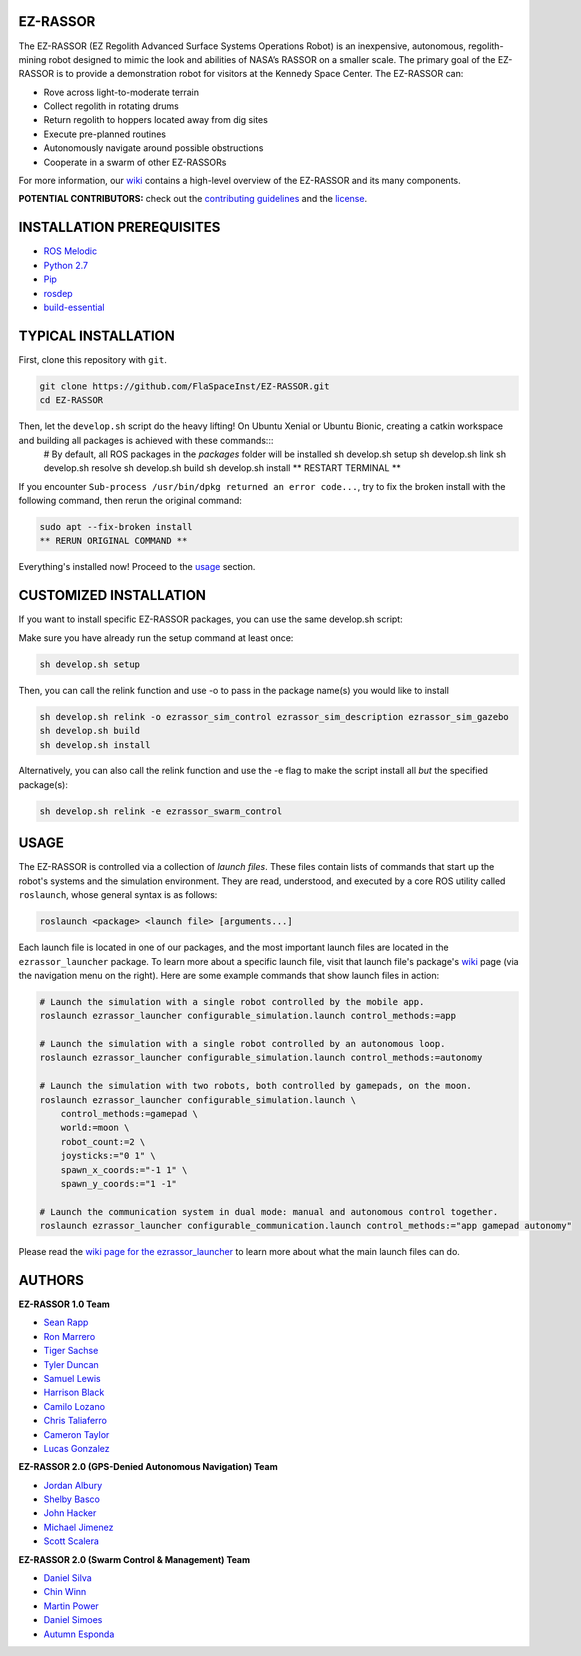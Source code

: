 EZ-RASSOR
---------
The EZ-RASSOR (EZ Regolith Advanced Surface Systems Operations Robot) is an inexpensive, autonomous, regolith-mining robot designed to mimic the look and abilities of NASA’s RASSOR on a smaller scale. The primary goal of the EZ-RASSOR is to provide a demonstration robot for visitors at the Kennedy Space Center. The EZ-RASSOR can:

- Rove across light-to-moderate terrain
- Collect regolith in rotating drums
- Return regolith to hoppers located away from dig sites
- Execute pre-planned routines
- Autonomously navigate around possible obstructions
- Cooperate in a swarm of other EZ-RASSORs

For more information, our `wiki`_ contains a high-level overview of the EZ-RASSOR and its many components.

**POTENTIAL CONTRIBUTORS:** check out the `contributing guidelines`_ and the `license`_.

INSTALLATION PREREQUISITES
--------------------------
- `ROS Melodic`_
- `Python 2.7`_
- `Pip`_
- `rosdep`_
- `build-essential`_

TYPICAL INSTALLATION
--------------------
First, clone this repository with ``git``.

.. code-block:: bash

    git clone https://github.com/FlaSpaceInst/EZ-RASSOR.git
    cd EZ-RASSOR 

Then, let the ``develop.sh`` script do the heavy lifting! On Ubuntu Xenial or Ubuntu Bionic, creating a catkin workspace and building all packages is achieved with these commands:::
  # By default, all ROS packages in the *packages* folder will be installed
  sh develop.sh setup
  sh develop.sh link
  sh develop.sh resolve
  sh develop.sh build
  sh develop.sh install
  ** RESTART TERMINAL **

If you encounter ``Sub-process /usr/bin/dpkg returned an error code...``, try to fix the broken install with the following command, then rerun the original command:

.. code-block:: bash

  sudo apt --fix-broken install
  ** RERUN ORIGINAL COMMAND **
  
Everything's installed now! Proceed to the `usage`_ section.

CUSTOMIZED INSTALLATION
-----------------------
If you want to install specific EZ-RASSOR packages, you can use the same develop.sh script:

Make sure you have already run the setup command at least once:

.. code-block:: bash

  sh develop.sh setup

Then, you can call the relink function and use -o to pass in the package name(s) you would like to install

.. code-block:: bash

  sh develop.sh relink -o ezrassor_sim_control ezrassor_sim_description ezrassor_sim_gazebo
  sh develop.sh build
  sh develop.sh install
  
Alternatively, you can also call the relink function and use the -e flag to make the script install all *but* the specified package(s):

.. code-block:: bash

  sh develop.sh relink -e ezrassor_swarm_control
  
USAGE
-----
The EZ-RASSOR is controlled via a collection of *launch files*. These files contain lists of commands that start up the robot's systems and the simulation environment. They are read, understood, and executed by a core ROS utility called ``roslaunch``, whose general syntax is as follows:

.. code-block:: bash

  roslaunch <package> <launch file> [arguments...]
  
Each launch file is located in one of our packages, and the most important launch files are located in the ``ezrassor_launcher`` package. To learn more about a specific launch file, visit that launch file's package's `wiki`_ page (via the navigation menu on the right). Here are some example commands that show launch files in action:

.. code-block:: bash

  # Launch the simulation with a single robot controlled by the mobile app.
  roslaunch ezrassor_launcher configurable_simulation.launch control_methods:=app
  
  # Launch the simulation with a single robot controlled by an autonomous loop.
  roslaunch ezrassor_launcher configurable_simulation.launch control_methods:=autonomy
  
  # Launch the simulation with two robots, both controlled by gamepads, on the moon.
  roslaunch ezrassor_launcher configurable_simulation.launch \
      control_methods:=gamepad \
      world:=moon \
      robot_count:=2 \
      joysticks:="0 1" \
      spawn_x_coords:="-1 1" \
      spawn_y_coords:="1 -1"
      
  # Launch the communication system in dual mode: manual and autonomous control together.
  roslaunch ezrassor_launcher configurable_communication.launch control_methods:="app gamepad autonomy"
  
Please read the `wiki page for the ezrassor_launcher`_ to learn more about what the main launch files can do.

AUTHORS
-------
**EZ-RASSOR 1.0 Team**

- `Sean Rapp`_
- `Ron Marrero`_
- `Tiger Sachse`_
- `Tyler Duncan`_
- `Samuel Lewis`_
- `Harrison Black`_
- `Camilo Lozano`_
- `Chris Taliaferro`_
- `Cameron Taylor`_
- `Lucas Gonzalez`_

**EZ-RASSOR 2.0 (GPS-Denied Autonomous Navigation) Team**

- `Jordan Albury`_
- `Shelby Basco`_
- `John Hacker`_
- `Michael Jimenez`_
- `Scott Scalera`_

**EZ-RASSOR 2.0 (Swarm Control & Management) Team**

- `Daniel Silva`_
- `Chin Winn`_
- `Martin Power`_
- `Daniel Simoes`_
- `Autumn Esponda`_

.. _`wiki`: https://github.com/FlaSpaceInst/EZ-RASSOR/wiki
.. _`contributing guidelines`: CONTRIBUTING.rst
.. _`license`: LICENSE.txt
.. _`usage`: README.rst#Usage
.. _`wiki page for the ezrassor_launcher`: https://github.com/FlaSpaceInst/EZ-RASSOR/wiki/ezrassor_launcher
.. _`Sean Rapp`: https://github.com/shintoo
.. _`Ron Marrero` : https://github.com/CSharpRon
.. _`Tiger Sachse` : https://github.com/tgsachse
.. _`Tyler Duncan` : https://github.com/Tduncan13
.. _`Samuel Lewis` : https://github.com/BrainfreezeFL
.. _`Harrison Black` : https://github.com/HarrisonWBlack
.. _`Camilo Lozano` : https://github.com/camilozano
.. _`Chris Taliaferro` : https://github.com/Hansuto
.. _`Cameron Taylor` : https://github.com/CameronTaylorFL
.. _`Lucas Gonzalez` : https://github.com/gonzalezL
.. _`Jordan Albury` : https://github.com/jalbury
.. _`Shelby Basco` : https://github.com/blicogam
.. _`John Hacker` : https://github.com/JHacker997
.. _`Michael Jimenez` : https://github.com/Mjimenez01
.. _`Scott Scalera` : https://github.com/ScottCarL
.. _`Daniel Silva` : https://github.com/danielzgsilva
.. _`Chin Winn` : https://github.com/wchinny
.. _`Martin Power` : https://github.com/martinpower
.. _`Daniel Simoes` : https://github.com/RuptorT
.. _`Autumn Esponda` : https://github.com/autumnesponda
.. _`ROS Melodic` : http://wiki.ros.org/melodic/Installation/Ubuntu
.. _`Python 2.7` : https://www.python.org/download/releases/2.7/
.. _`Pip` : https://pip.pypa.io/en/stable/installing/
.. _`rosdep` : http://wiki.ros.org/rosdep
.. _`build-essential` : https://packages.ubuntu.com/bionic/build-essential